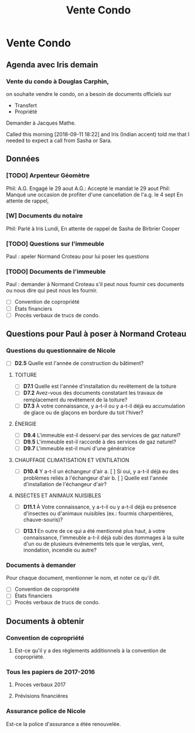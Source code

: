 #+TITLE: Vente Condo

* Vente Condo

** Agenda avec Iris demain

*** Vente du condo à Douglas Carphin,

on souhaite vendre le condo, on a besoin de documents officiels sur
- Transfert
- Propriété

Demander à Jacques Mathe.

Called this morning [2018-09-11 18:22] and Iris (Indian accent) told me that I
needed to expect a call from Sasha or Sara.

** Données

*** [TODO] Arpenteur Géomètre
Phil: A.G. Engagé le 29 aout
A.G.: Accepté le mandat le 29 aout
Phil: Manqué une occasion de profiter d'une cancellation de l'a.g. le 4 sept
En attente de rappel, 

*** [W] Documents du notaire
Phil: Parlé à Iris Lundi,
En attente de rappel de Sasha de Birbrier Cooper

*** [TODO] Questions sur l'immeuble
Paul : apeler Normand Croteau pour lui poser les questions

*** [TODO] Documents de l'immeuble
Paul : demander à Normand Croteau s'il peut nous fournir ces documents ou
nous dire qui peut nous les fournir.

 - [ ] Convention de copropriété
 - [ ] États financiers
 - [ ] Procès verbaux de trucs de condo.

** Questions pour Paul à poser à Normand Croteau
*** Questions du questionnaire de Nicole

 - [ ] *D2.5* Quelle est l'année de construction du bâtiment?

***** TOITURE
 - [ ] *D7.1* Quelle est l'année d'installation du revêtement de la toiture
 - [ ] *D7.2* Avez-vous des documents constatant les travaux de remplacement du revêtement de la toiture?
 - [ ] *D7.3* À votre connaissance, y a-t-il ou y a-t-il déjà eu accumulation de glace ou de glaçons en bordure du toit l'hiver?

***** ÉNERGIE
 - [ ] *D9.4* L'immeuble est-il desservi par des services de gaz naturel?
 - [ ] *D9.5* L'immeuble est-il raccordé à des services de gaz naturel?
 - [ ] *D9.7* L'immeuble est-il muni d'une génératrice

***** CHAUFFAGE CLIMATISATION ET VENTILATION
 - [ ] *D10.4* Y a-t-il un échangeur d'air
   a. [ ] Si oui, y a-t-il déjà eu des problèmes reliés à l'échangeur d'air
   b. [ ] Quelle est l'année d'installation de l'échangeur d'air?

***** INSECTES ET ANIMAUX NUISIBLES
 - [ ] *D11.1* À Votre connaissance, y a-t-il ou y a-t-il déjà eu présence d'insectes ou d'animaux nuisibles (ex.: fourmis charpentières, chauve-souris)?

 - [ ] *D13.1* En outre de ce qui a été mentionné plus haut, à votre connaissance, l'immeuble a-t-il déjà subi des dommages à la suite d'un ou de plusieurs événements tels que le verglas, vent, inondation, incendie ou autre?

*** Documents à demander

Pour chaque document, mentionner le nom, et noter ce qu'il dit.

 - [ ] Convention de copropriété
 - [ ] États financiers
 - [ ] Procès verbaux de trucs de condo.
** Documents à obtenir
*** Convention de copropriété
**** Est-ce qu'il y a des règlements additionnels à la convention de copropriété.
*** Tous les papiers de 2017-2016
**** Proces verbaux 2017
**** Prévisions financiéres
*** Assurance police de Nicole
 Est-ce la police d'assurance a étée renouvelée.


